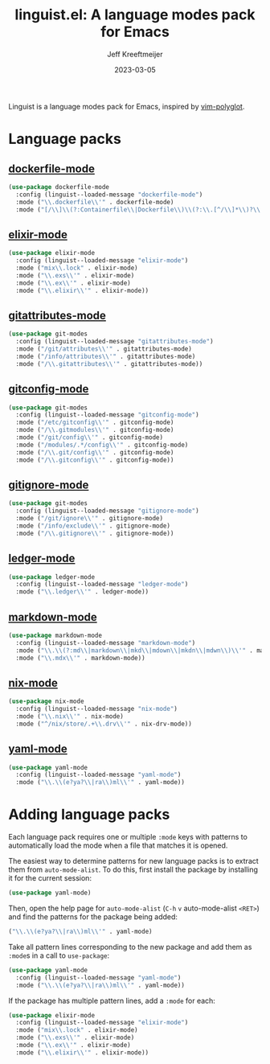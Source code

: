 :PROPERTIES:
:ID:       34BF0D46-C8B8-4B05-8381-3E59693E6143
:ROAM_ALIASES: emacs-linguist
:END:
#+title: linguist.el: A language modes pack for Emacs
#+author: Jeff Kreeftmeijer
#+date: 2023-03-05
#+options: toc:nil

Linguist is a language modes pack for Emacs, inspired by [[https://github.com/sheerun/vim-polyglot][vim-polyglot]].

#+begin_src emacs-lisp :tangle linguist.el :exports none
  (defun linguist--loaded-message (mode)
    "Print a message when a MODE is loaded."
    (message (concat "Linguist: Loaded " mode ".")))
#+end_src

* Language packs
:PROPERTIES:
:CUSTOM_ID: language-packs
:END:

** [[https://github.com/spotify/dockerfile-mode][dockerfile-mode]]
:PROPERTIES:
:CUSTOM_ID: dockerfile-mode
:END:

#+begin_src emacs-lisp :tangle linguist.el
  (use-package dockerfile-mode
    :config (linguist--loaded-message "dockerfile-mode")
    :mode ("\\.dockerfile\\'" . dockerfile-mode)
    :mode ("[/\\]\\(?:Containerfile\\|Dockerfile\\)\\(?:\\.[^/\\]*\\)?\\'" . dockerfile-mode))
#+end_src

** [[https://github.com/elixir-editors/emacs-elixir][elixir-mode]]
:PROPERTIES:
:CUSTOM_ID: elixir-mode
:END:

#+begin_src emacs-lisp :tangle linguist.el
  (use-package elixir-mode
    :config (linguist--loaded-message "elixir-mode")
    :mode ("mix\\.lock" . elixir-mode)
    :mode ("\\.exs\\'" . elixir-mode)
    :mode ("\\.ex\\'" . elixir-mode)
    :mode ("\\.elixir\\'" . elixir-mode))
#+end_src

** [[https://github.com/magit/git-modes/blob/main/gitattributes-mode.el][gitattributes-mode]]
:PROPERTIES:
:CUSTOM_ID: gitattributes-mode
:END:

#+begin_src emacs-lisp :tangle linguist.el
  (use-package git-modes
    :config (linguist--loaded-message "gitattributes-mode")
    :mode ("/git/attributes\\'" . gitattributes-mode)
    :mode ("/info/attributes\\'" . gitattributes-mode)
    :mode ("/\\.gitattributes\\'" . gitattributes-mode))
#+end_src

** [[https://github.com/magit/git-modes/blob/main/gitconfig-mode.el][gitconfig-mode]]
:PROPERTIES:
:CUSTOM_ID: gitconfig-mode
:END:

#+begin_src emacs-lisp :tangle linguist.el
  (use-package git-modes
    :config (linguist--loaded-message "gitconfig-mode")
    :mode ("/etc/gitconfig\\'" . gitconfig-mode)
    :mode ("/\\.gitmodules\\'" . gitconfig-mode)
    :mode ("/git/config\\'" . gitconfig-mode)
    :mode ("/modules/.*/config\\'" . gitconfig-mode)
    :mode ("/\\.git/config\\'" . gitconfig-mode)
    :mode ("/\\.gitconfig\\'" . gitconfig-mode))
#+end_src

** [[https://github.com/magit/git-modes/blob/main/gitignore-mode.el][gitignore-mode]]
:PROPERTIES:
:CUSTOM_ID: gitignore-mode
:END:

#+begin_src emacs-lisp :tangle linguist.el
  (use-package git-modes
    :config (linguist--loaded-message "gitignore-mode")
    :mode ("/git/ignore\\'" . gitignore-mode)
    :mode ("/info/exclude\\'" . gitignore-mode)
    :mode ("/\\.gitignore\\'" . gitignore-mode))
#+end_src

** [[https://github.com/ledger/ledger-mode][ledger-mode]]
:PROPERTIES:
:CUSTOM_ID: ledger-mode
:END:

#+begin_src emacs-lisp :tangle linguist.el
  (use-package ledger-mode
    :config (linguist--loaded-message "ledger-mode")
    :mode ("\\.ledger\\'" . ledger-mode))
#+end_src

** [[https://github.com/jrblevin/markdown-mode][markdown-mode]]
:PROPERTIES:
:CUSTOM_ID: markdown-mode
:END:

#+begin_src emacs-lisp :tangle linguist.el
  (use-package markdown-mode
    :config (linguist--loaded-message "markdown-mode")
    :mode ("\\.\\(?:md\\|markdown\\|mkd\\|mdown\\|mkdn\\|mdwn\\)\\'" . markdown-mode)
    :mode ("\\.mdx\\'" . markdown-mode))
#+end_src

** [[https://github.com/NixOS/nix-mode][nix-mode]]
:PROPERTIES:
:CUSTOM_ID: nix-mode
:END:

#+begin_src emacs-lisp :tangle linguist.el
  (use-package nix-mode
    :config (linguist--loaded-message "nix-mode")
    :mode ("\\.nix\\'" . nix-mode)
    :mode ("^/nix/store/.+\\.drv\\'" . nix-drv-mode))
#+end_src

** [[https://github.com/yoshiki/yaml-mode][yaml-mode]]
:PROPERTIES:
:CUSTOM_ID: yaml-mode
:END:

#+begin_src emacs-lisp :tangle linguist.el
  (use-package yaml-mode
    :config (linguist--loaded-message "yaml-mode")
    :mode ("\\.\\(e?ya?\\|ra\\)ml\\'" . yaml-mode))
#+end_src

* Adding language packs
:PROPERTIES:
:CUSTOM_ID: adding-language-packs
:END:

Each language pack requires one or multiple =:mode= keys with patterns to automatically load the mode when a file that matches it is opened.

The easiest way to determine patterns for new language packs is to extract them from =auto-mode-alist=.
To do this, first install the package by installing it for the current session:

#+begin_src emacs-lisp
(use-package yaml-mode)
#+end_src

Then, open the help page for =auto-mode-alist= (=C-h= =v= auto-mode-alist =<RET>=) and find the patterns for the package being added:

#+begin_src emacs-lisp
  ("\\.\\(e?ya?\\|ra\\)ml\\'" . yaml-mode)
#+end_src

Take all pattern lines corresponding to the new package and add them as =:mode=​s in a call to =use-package=:

#+begin_src emacs-lisp
(use-package yaml-mode
  :config (linguist--loaded-message "yaml-mode")
  :mode ("\\.\\(e?ya?\\|ra\\)ml\\'" . yaml-mode))
#+end_src

If the package has multiple pattern lines, add a =:mode= for each:

#+begin_src emacs-lisp
(use-package elixir-mode
  :config (linguist--loaded-message "elixir-mode")
  :mode ("mix\\.lock" . elixir-mode)
  :mode ("\\.exs\\'" . elixir-mode)
  :mode ("\\.ex\\'" . elixir-mode)
  :mode ("\\.elixir\\'" . elixir-mode))
#+end_src
